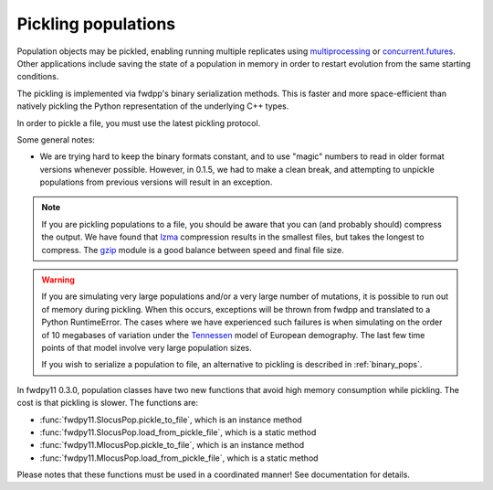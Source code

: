 .. _pickling_pops:

Pickling populations
==========================================

Population objects may be pickled, enabling running multiple replicates using multiprocessing_ or concurrent.futures_.
Other applications include saving the state of a population in memory in order to restart evolution from the same
starting conditions.

The pickling is implemented via fwdpp's binary serialization methods.  This is faster and more space-efficient than
natively pickling the Python representation of the underlying C++ types.  

In order to pickle a file, you must use the latest pickling protocol.

Some general notes:

* We are trying hard to keep the binary formats constant, and to use "magic" numbers to read in older format versions
  whenever possible.  However, in 0.1.5, we had to make a clean break, and attempting to unpickle populations from
  previous versions will result in an exception.

.. note::
    If you are pickling populations to a file, you should be aware that you can (and probably should) compress the output.
    We have found that lzma_ compression results in the smallest files, but takes the longest to compress.  The gzip_
    module is a good balance between speed and final file size.

.. warning::
    If you are simulating very large populations and/or a very large number of mutations, it is possible to 
    run out of memory during pickling.  When this occurs, exceptions will be thrown from fwdpp and translated
    to a Python RuntimeError.  The cases where we have experienced such failures is when
    simulating on the order of 10 megabases of variation under the Tennessen_ model of European demography. The 
    last few time points of that model involve very large population sizes.
    
    If you wish to serialize a population to file, an alternative to pickling is described in :ref:`binary_pops`.

In fwdpy11 0.3.0, population classes have two new functions that avoid high memory consumption while pickling.
The cost is that pickling is slower.  The functions are:

* :func:`fwdpy11.SlocusPop.pickle_to_file`, which is an instance method
* :func:`fwdpy11.SlocusPop.load_from_pickle_file`, which is a static method
* :func:`fwdpy11.MlocusPop.pickle_to_file`, which is an instance method
* :func:`fwdpy11.MlocusPop.load_from_pickle_file`, which is a static method

Please notes that these functions must be used in a coordinated manner!  See documentation for details.

.. testcode::

    import fwdpy11 as fp11
    import fwdpy11.wright_fisher as wf
    import fwdpy11.ezparams
    import fwdpy11.model_params
    import numpy as np
    import pickle

    pop = fp11.SlocusPop(1000)
    p = fwdpy11.ezparams.mslike(pop,
        simlen=100,
        rates=(1e-3,0.,1e-3))
    params = fp11.model_params.ModelParams(**p)
    rng = fp11.GSLrng(42)
    wf.evolve(rng,pop,params)
    #Pickle the pop in memory.
    #The -1 means use latest protocol
    ppop = pickle.dumps(pop,-1)
    #Unpickle to create a new pop:
    pop2 = pickle.loads(ppop)
    print(pop==pop2)

.. testoutput::

    True

.. _multiprocessing: https://docs.python.org/3/library/multiprocessing.html
.. _concurrent.futures: https://docs.python.org/3/library/concurrent.futures.html
.. _lzma: https://docs.python.org/3/library/lzma.html
.. _gzip: https://docs.python.org/3/library/gzip.html
.. _Tennessen: https://www.ncbi.nlm.nih.gov/pmc/articles/PMC3708544/
